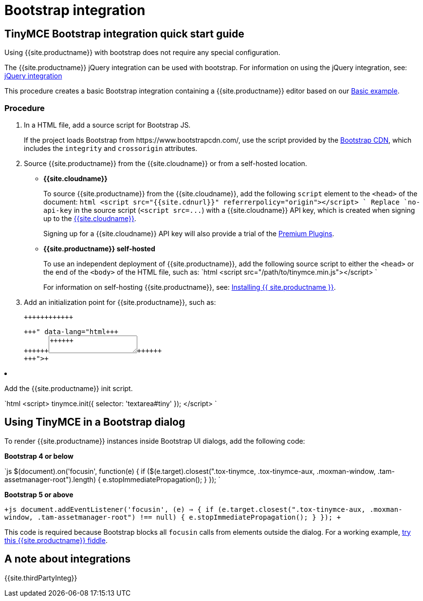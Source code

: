 = Bootstrap integration
:description: How to override the built-in block on `focusin` in Bootstrap dialogs when using TinyMCE.
:keywords: integration integrate bootstrap
:title_nav: Bootstrap

== TinyMCE Bootstrap integration quick start guide

Using {{site.productname}} with bootstrap does not require any special configuration.

The {{site.productname}} jQuery integration can be used with bootstrap. For information on using the jQuery integration, see: link:{{site.baseurl}}/integrations/jquery/[jQuery integration]

This procedure creates a basic Bootstrap integration containing a {{site.productname}} editor based on our link:{{site.baseurl}}/demo/basic-example/[Basic example].

=== Procedure

. In a HTML file, add a source script for Bootstrap JS.
+
If the project loads Bootstrap from \https://www.bootstrapcdn.com/, use the script provided by the https://www.bootstrapcdn.com/[Bootstrap CDN], which includes the `integrity` and `crossorigin` attributes.

. Source {{site.productname}} from the {{site.cloudname}} or from a self-hosted location.
 ** *{{site.cloudname}}*
+
To source {{site.productname}} from the {{site.cloudname}}, add the following `script` element to the `<head>` of the document:
  `html
  <script src="{{site.cdnurl}}" referrerpolicy="origin"></script>
 `
  Replace `no-api-key` in the source script (`+<script src=...+`) with a {{site.cloudname}} API key, which is created when signing up to the link:{{site.accountsignup}}[{{site.cloudname}}].
+
Signing up for a {{site.cloudname}} API key will also provide a trial of the link:{{site.baseurl}}/enterprise/[Premium Plugins].

 ** *{{site.productname}} self-hosted*
+
To use an independent deployment of {{site.productname}}, add the following source script to either the `<head>` or the end of the `<body>` of the HTML file, such as:
  `html
  <script src="/path/to/tinymce.min.js"></script>
 `
+
For information on self-hosting {{site.productname}}, see: link:{{site.baseurl}}/general-configuration-guide/advanced-install/[Installing {{ site.productname }}].
. Add an initialization point for {{site.productname}}, such as:
+
```html+++<div>++++++<textarea id="tiny">++++++</textarea>++++++</div>+++
+
```

. Add the {{site.productname}} init script.
+
`html
 <script>
   tinymce.init({
     selector: 'textarea#tiny'
   });
 </script>
`

== Using TinyMCE in a Bootstrap dialog

To render {{site.productname}} instances inside Bootstrap UI dialogs, add the following code:

*Bootstrap 4 or below*

`js
// Prevent Bootstrap dialog from blocking focusin
$(document).on('focusin', function(e) {
  if ($(e.target).closest(".tox-tinymce, .tox-tinymce-aux, .moxman-window, .tam-assetmanager-root").length) {
    e.stopImmediatePropagation();
  }
});
`

*Bootstrap 5 or above*

`+js
// Prevent Bootstrap dialog from blocking focusin
document.addEventListener('focusin', (e) => {
  if (e.target.closest(".tox-tinymce-aux, .moxman-window, .tam-assetmanager-root") !== null) {
    e.stopImmediatePropagation();
  }
});
+`

This code is required because Bootstrap blocks all `focusin` calls from elements outside the dialog. For a working example, http://fiddle.tiny.cloud/TPhaab[try this {{site.productname}} fiddle].

== A note about integrations

{{site.thirdPartyInteg}}
